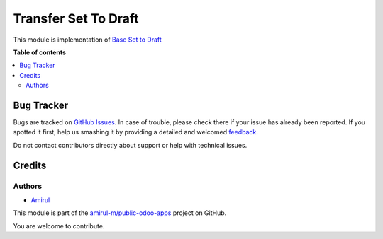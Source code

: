 ===================
Transfer Set To Draft
===================

This module is implementation of `Base Set to Draft <https://github.com/amirul-m/public-odoo-apps/tree/14.0/base_set_to_draft>`_

**Table of contents**

.. contents::
   :local:

Bug Tracker
===========

Bugs are tracked on `GitHub Issues <https://github.com/amirul-m/public-odoo-apps/issues>`_.
In case of trouble, please check there if your issue has already been reported.
If you spotted it first, help us smashing it by providing a detailed and welcomed
`feedback <https://github.com/amirul-m/public-odoo-apps/issues/new?body=module:%20picking_set_to_draft%0Aversion:%2014.0%0A%0A**Steps%20to%20reproduce**%0A-%20...%0A%0A**Current%20behavior**%0A%0A**Expected%20behavior**>`_.

Do not contact contributors directly about support or help with technical issues.

Credits
=======

Authors
~~~~~~~

* `Amirul <http://linkedin.com/in/amirulm>`_


This module is part of the `amirul-m/public-odoo-apps <https://github.com/amirul-m/public-odoo-apps/tree/14.0/base_set_to_draft>`_ project on GitHub.

You are welcome to contribute.
